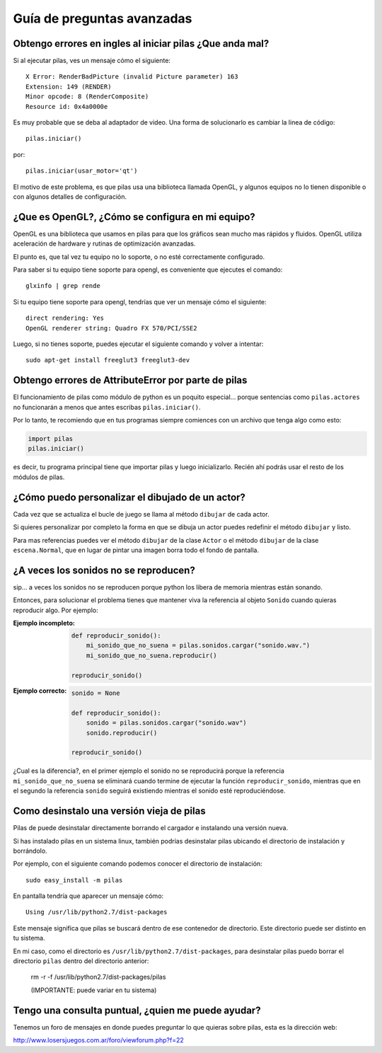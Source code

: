 Guía de preguntas avanzadas
===========================


Obtengo errores en ingles al iniciar pilas ¿Que anda mal?
---------------------------------------------------------

Si al ejecutar pilas, ves un mensaje cómo el siguiente::

    X Error: RenderBadPicture (invalid Picture parameter) 163
    Extension: 149 (RENDER)
    Minor opcode: 8 (RenderComposite)
    Resource id: 0x4a0000e

Es muy probable que se deba al adaptador de video. Una forma
de solucionarlo es cambiar la linea de código::

    pilas.iniciar()

por::

    pilas.iniciar(usar_motor='qt')

El motivo de este problema, es que pilas usa una biblioteca llamada
OpenGL, y algunos equipos no lo tienen disponible o con algunos detalles
de configuración.


¿Que es OpenGL?, ¿Cómo se configura en mi equipo?
-------------------------------------------------

OpenGL es una biblioteca que usamos en pilas para que los gráficos
sean mucho mas rápidos y fluidos. OpenGL utiliza aceleración de hardware
y rutinas de optimización avanzadas.

El punto es, que tal vez tu equipo no lo soporte, o no esté correctamente
configurado.

Para saber si tu equipo tiene soporte para opengl, es conveniente que
ejecutes el comando::

    glxinfo | grep rende

Si tu equipo tiene soporte para opengl, tendrías que ver un mensaje
cómo el siguiente::

    direct rendering: Yes
    OpenGL renderer string: Quadro FX 570/PCI/SSE2


Luego, si no tienes soporte, puedes ejecutar el siguiente comando
y volver a intentar::

    sudo apt-get install freeglut3 freeglut3-dev




Obtengo errores de AttributeError por parte de pilas
----------------------------------------------------

El funcionamiento de pilas como módulo de python
es un poquito especial... porque sentencias
como ``pilas.actores`` no funcionarán a menos
que antes escribas ``pilas.iniciar()``.

Por lo tanto, te recomiendo que en tus programas
siempre comiences con un archivo que tenga
algo como esto:

.. code-block:: python

    import pilas
    pilas.iniciar()


es decir, tu programa principal tiene que importar
pilas y luego inicializarlo. Recién ahí podrás
usar el resto de los módulos de pilas.


¿Cómo puedo personalizar el dibujado de un actor?
-------------------------------------------------

Cada vez que se actualiza el bucle de juego
se llama al método ``dibujar`` de cada actor.

Si quieres personalizar por completo la forma en
que se dibuja un actor puedes redefinir el
método ``dibujar`` y listo.

Para mas referencias puedes ver el método ``dibujar``
de la clase ``Actor`` o el método ``dibujar`` de
la clase ``escena.Normal``, que en lugar
de pintar una imagen borra todo el fondo de pantalla.



¿A veces los sonidos no se reproducen?
--------------------------------------

sip... a veces los sonidos no se reproducen porque
python los libera de memoria mientras están sonando.

Entonces, para solucionar el problema tienes que
mantener viva la referencia al objeto ``Sonido`` cuando
quieras reproducir algo. Por ejemplo:

:Ejemplo incompleto: 

    .. code-block:: python

        def reproducir_sonido():
            mi_sonido_que_no_suena = pilas.sonidos.cargar("sonido.wav.")
            mi_sonido_que_no_suena.reproducir()

        reproducir_sonido()

:Ejemplo correcto:

    .. code-block:: python

        sonido = None

        def reproducir_sonido():
            sonido = pilas.sonidos.cargar("sonido.wav")
            sonido.reproducir()

        reproducir_sonido()
    
¿Cual es la diferencia?, en el primer ejemplo el sonido no
se reproducirá porque la referencia ``mi_sonido_que_no_suena`` se
eliminará cuando termine de ejecutar la función ``reproducir_sonido``, mientras
que en el segundo la referencia ``sonido`` seguirá existiendo mientras
el sonido esté reproduciéndose.


Como desinstalo una versión vieja de pilas
------------------------------------------

Pilas de puede desinstalar directamente borrando el cargador
e instalando una versión nueva.

Si has instalado pilas en un sistema linux, también podrías
desinstalar pilas ubicando el directorio de instalación y
borrándolo.

Por ejemplo, con el siguiente comando podemos conocer el directorio
de instalación::

    sudo easy_install -m pilas

En pantalla tendría que aparecer un mensaje cómo::

    Using /usr/lib/python2.7/dist-packages


Este mensaje significa que pilas se buscará dentro de ese
contenedor de directorio. Este directorio puede ser distinto
en tu sistema.

En mi caso, como el directorio es ``/usr/lib/python2.7/dist-packages``,
para desinstalar pilas puedo borrar el directorio ``pilas`` dentro
del directorio anterior:

    rm -r -f /usr/lib/python2.7/dist-packages/pilas

    (IMPORTANTE: puede variar en tu sistema)


Tengo una consulta puntual, ¿quien me puede ayudar?
---------------------------------------------------

Tenemos un foro de mensajes en donde puedes preguntar
lo que quieras sobre pilas, esta es la dirección
web:

http://www.losersjuegos.com.ar/foro/viewforum.php?f=22
